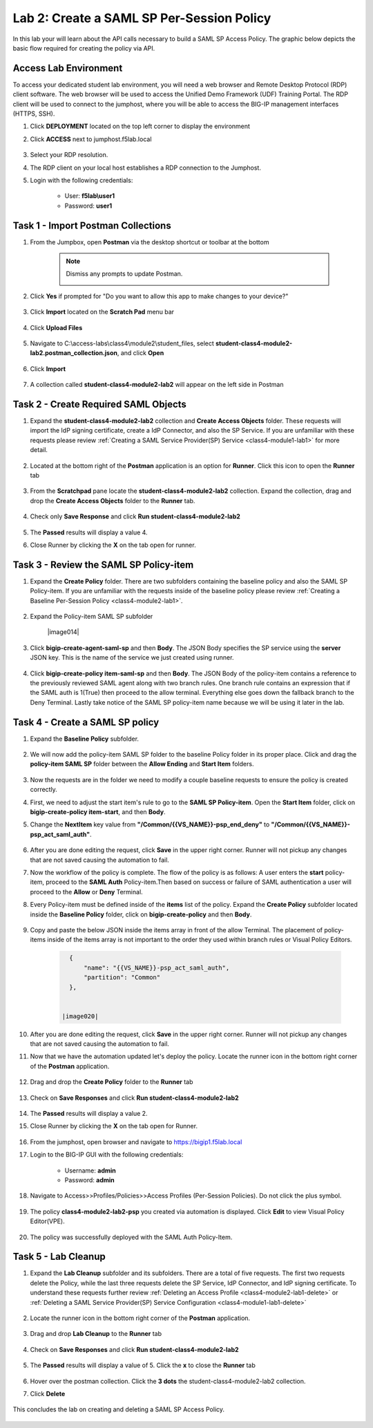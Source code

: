 Lab 2: Create a SAML SP Per-Session Policy
==============================================


In this lab your will learn about the API calls necessary to build a SAML SP Access Policy.  The graphic below depicts the basic flow required for creating the policy via API.

      |image100|


Access Lab Environment
-------------------------

To access your dedicated student lab environment, you will need a web browser and Remote Desktop Protocol (RDP) client software. The web browser will be used to access the Unified Demo Framework (UDF) Training Portal. The RDP client will be used to connect to the jumphost, where you will be able to access the BIG-IP management interfaces (HTTPS, SSH).

#. Click **DEPLOYMENT** located on the top left corner to display the environment

#. Click **ACCESS** next to jumphost.f5lab.local

      |image101|

#. Select your RDP resolution.

#. The RDP client on your local host establishes a RDP connection to the Jumphost.

#. Login with the following credentials:

         - User: **f5lab\\user1**
         - Password: **user1**


Task 1 - Import Postman Collections
-----------------------------------------------------------------------

#. From the Jumpbox, open **Postman** via the desktop shortcut or toolbar at the bottom

    .. note::  Dismiss any prompts to update Postman.

      |image001|

#. Click **Yes** if prompted for "Do you want to allow this app to make changes to your device?"

      |image002|

#. Click **Import** located on the **Scratch Pad** menu bar

      |image003|

#. Click **Upload Files**

      |image004|

#. Navigate to C:\\access-labs\\class4\\module2\\student_files, select **student-class4-module2-lab2.postman_collection.json**, and click **Open**

      |image005|

#.  Click **Import**

      |image006|

#. A collection called **student-class4-module2-lab2** will appear on the left side in Postman


Task 2 - Create Required SAML Objects
-----------------------------------------------------------------------

#. Expand the **student-class4-module2-lab2** collection and **Create Access Objects** folder.  These requests will import the IdP signing certificate, create a IdP Connector, and also the SP Service.  If you are unfamiliar with these requests please review :ref:`Creating a SAML Service Provider(SP) Service <class4-module1-lab1>` for more detail.

      |image007|


#. Located at the bottom right of the **Postman** application is an option for **Runner**.  Click this icon to open the **Runner** tab

      |image008|

#. From the **Scratchpad** pane locate the **student-class4-module2-lab2** collection.  Expand the collection, drag and drop the **Create Access Objects** folder to the **Runner** tab.

      |image009|
      |image041|

#. Check only **Save Response** and click **Run student-class4-module2-lab2**

      |image010|

#. The **Passed** results will display a value 4.
#. Close Runner by clicking the **X** on the tab open for runner.

      |image012|


Task 3 - Review the SAML SP Policy-item
-------------------------------------------

#. Expand the **Create Policy** folder.  There are two subfolders containing the baseline policy and also the SAML SP Policy-item.  If you are unfamiliar with the requests inside of the baseline policy please review :ref:`Creating a Baseline Per-Session Policy <class4-module2-lab1>`.

      |image013|

#. Expand the Policy-item SAML SP subfolder

      |image014|

#. Click **bigip-create-agent-saml-sp** and then **Body**.  The JSON Body specifies the SP service using the **server** JSON key.   This is the name of the service we just created using runner.


      |image015|

#. Click **bigip-create-policy item-saml-sp** and then **Body**.  The JSON Body of the policy-item contains a reference to the previously reviewed SAML agent along with two branch rules.  One branch rule contains an expression that if the SAML auth is 1(True) then proceed to the allow terminal.  Everything else goes down the fallback branch to the Deny Terminal.  Lastly take notice of the SAML SP policy-item name because we will be using it later in the lab.

      |image016|

Task 4 - Create a SAML SP policy
-------------------------------------------

#.  Expand the **Baseline Policy** subfolder.

      |image017|

#. We will now add the policy-item SAML SP folder to the baseline Policy folder in its proper place.  Click and drag the **policy-item SAML SP** folder between the **Allow Ending** and **Start Item** folders.

      |image018|

#. Now the requests are in the folder we need to modify a couple baseline requests to ensure the policy is created correctly.

#. First, we need to adjust the start item's rule to go to the **SAML SP Policy-item**.   Open the **Start Item** folder, click on **bigip-create-policy item-start**, and then **Body**.

#. Change the **NextItem** key value from **"/Common/{{VS_NAME}}-psp_end_deny"** to **"/Common/{{VS_NAME}}-psp_act_saml_auth"**.

      |image019|

#. After you are done editing the request, click **Save** in the upper right corner.  Runner will not pickup any changes that are not saved causing the automation to fail.

#. Now the workflow of the policy is complete. The flow of the policy is as follows:  A user enters the **start** policy-item, proceed to the **SAML Auth** Policy-item.Then based on success or failure of SAML authentication a user will proceed to the **Allow** or **Deny** Terminal.

#. Every Policy-item must be defined inside of the **items** list of the policy.  Expand the **Create Policy** subfolder located inside the **Baseline Policy** folder, click on **bigip-create-policy** and then **Body**.

      |image038| |image039|

#. Copy and paste the below JSON inside the items array in front of the allow Terminal.  The placement of policy-items inside of the items array is not important to the order they used within branch rules or Visual Policy Editors.

    .. code-block:: JSON

        {
            "name": "{{VS_NAME}}-psp_act_saml_auth",
            "partition": "Common"
        },


      |image020|


#. After you are done editing the request, click **Save** in the upper right corner.  Runner will not pickup any changes that are not saved causing the automation to fail.


#. Now that we have the automation updated let's deploy the policy.  Locate the runner icon in the bottom right corner of the **Postman** application.

      |image008|

#. Drag and drop the **Create Policy** folder to the **Runner** tab

      |image040|
      |image035|

#. Check on **Save Responses** and click **Run student-class4-module2-lab2**

      |image022|

#. The **Passed** results will display a value 2.
#. Close Runner by clicking the **X** on the tab open for Runner.

      |image025|


#. From the jumphost, open browser and navigate to https://bigip1.f5lab.local

#. Login to the BIG-IP GUI with the following credentials:

        - Username: **admin**
        - Password: **admin**

#. Navigate to Access>>Profiles/Policies>>Access Profiles (Per-Session Policies).  Do not click the plus symbol.

      |image026|

#. The policy **class4-module2-lab2-psp** you created via automation is displayed.  Click **Edit** to view Visual Policy Editor(VPE).

      |image027|

#. The policy was successfully deployed with the SAML Auth Policy-Item.

      |image034|


Task 5 - Lab Cleanup
-------------------------------------------

#. Expand the **Lab Cleanup** subfolder and its subfolders. There are a total of five requests.  The first two requests delete the Policy, while the last three requests delete the SP Service, IdP Connector, and IdP signing certificate.  To understand these requests further review :ref:`Deleting an Access Profile <class4-module2-lab1-delete>` or :ref:`Deleting a SAML Service Provider(SP) Service Configuration <class4-module1-lab1-delete>`

      |image028|


#. Locate the runner icon in the bottom right corner of the **Postman** application.

      |image008|

#. Drag and drop **Lab Cleanup** to the **Runner** tab

      |image036|

#. Check on **Save Responses** and click **Run student-class4-module2-lab2**

      |image030|

#. The **Passed** results will display a value of 5. Click the **x** to close the **Runner** tab

      |image033|

#. Hover over the postman collection. Click the **3 dots** the student-class4-module2-lab2 collection.

#. Click **Delete**

      |image037|

This concludes the lab on creating and deleting a SAML SP Access Policy.

      |image000|



.. |image000| image:: media/lab02/000.png
.. |image001| image:: media/lab02/001.png
.. |image002| image:: media/lab02/002.png
.. |image003| image:: media/lab02/003.png
.. |image004| image:: media/lab02/004.png
.. |image005| image:: media/lab02/005.png
.. |image006| image:: media/lab02/006.png
.. |image007| image:: media/lab02/007.png
.. |image008| image:: media/lab02/008.png
.. |image009| image:: media/lab02/009.png
.. |image010| image:: media/lab02/010.png
.. |image012| image:: media/lab02/012.png
.. |image013| image:: media/lab02/013.png
.. |image015| image:: media/lab02/015.png
.. |image016| image:: media/lab02/016.png
.. |image017| image:: media/lab02/017.png
.. |image018| image:: media/lab02/018.png
.. |image019| image:: media/lab02/019.png
.. |image020| image:: media/lab02/020.png
.. |image021| image:: media/lab02/021.png
.. |image022| image:: media/lab02/022.png
.. |image025| image:: media/lab02/025.png
.. |image026| image:: media/lab02/026.png
.. |image027| image:: media/lab02/027.png
.. |image028| image:: media/lab02/028.png
.. |image029| image:: media/lab02/029.png
.. |image030| image:: media/lab02/030.png
.. |image033| image:: media/lab02/033.png
.. |image034| image:: media/lab02/034.png
.. |image035| image:: media/lab02/035.png
.. |image036| image:: media/lab02/036.png
.. |image037| image:: media/lab02/037.png
.. |image038| image:: media/lab02/038.png
.. |image039| image:: media/lab02/039.png
.. |image040| image:: media/lab02/040.png
.. |image041| image:: media/lab02/041.png
.. |image100| image:: media/lab02/100.png
.. |image101| image:: media/lab02/101.png
